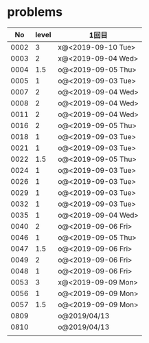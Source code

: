 #+TITLE:
#+AUTHOR: ymiyamoto
#+EMAIL: ymiyamoto324@gmail.com
#+STARTUP: showall
#+LANGUAGE:ja
#+OPTIONS: \n:nil creator:nil indent

* problems
|   No | level | 1回目              |
|------+-------+--------------------|
| 0002 |     3 | x@<2019-09-10 Tue> |
| 0003 |     2 | x@<2019-09-04 Wed> |
| 0004 |   1.5 | o@<2019-09-05 Thu> |
| 0005 |     1 | o@<2019-09-03 Tue> |
| 0007 |     2 | o@<2019-09-04 Wed> |
| 0008 |     2 | o@<2019-09-04 Wed> |
| 0011 |     2 | o@<2019-09-04 Wed> |
| 0016 |     2 | o@<2019-09-05 Thu> |
| 0018 |     1 | o@<2019-09-03 Tue> |
| 0021 |     1 | o@<2019-09-03 Tue> |
| 0022 |   1.5 | o@<2019-09-05 Thu> |
| 0024 |     1 | o@<2019-09-03 Tue> |
| 0026 |     1 | o@<2019-09-03 Tue> |
| 0029 |     1 | o@<2019-09-03 Tue> |
| 0032 |     1 | o@<2019-09-03 Tue> |
| 0035 |     1 | o@<2019-09-04 Wed> |
| 0040 |     2 | o@<2019-09-06 Fri> |
| 0046 |     1 | o@<2019-09-05 Thu> |
| 0047 |   1.5 | o@<2019-09-06 Fri> |
| 0049 |     2 | o@<2019-09-06 Fri> |
| 0048 |     1 | o@<2019-09-06 Fri> |
| 0053 |     3 | x@<2019-09-09 Mon> |
| 0056 |     1 | o@<2019-09-09 Mon> |
| 0057 |   1.5 | o@<2019-09-09 Mon> |
| 0809 |       | o@2019/04/13       |
| 0810 |       | o@2019/04/13       |
|      |       |                    |
